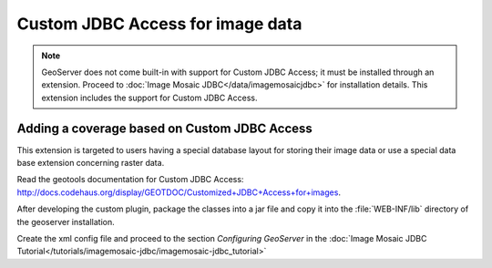 .. _data_customjdbcaccess:

Custom JDBC Access for image data
=================================

.. note:: GeoServer does not come built-in with support for Custom JDBC Access; it must be installed through an extension. Proceed to :doc:`Image Mosaic JDBC</data/imagemosaicjdbc>` for installation details. This extension includes the support for Custom JDBC Access.


Adding a coverage based on Custom JDBC Access
---------------------------------------------

This extension  is targeted to users having a special database layout for storing their image data or use a special data base extension concerning raster data.

Read the geotools documentation for Custom JDBC Access: `<http://docs.codehaus.org/display/GEOTDOC/Customized+JDBC+Access+for+images>`_.

After developing the custom plugin, package the classes into a jar file and copy it into the :file:`WEB-INF/lib`  directory of the geoserver installation.

Create  the xml config file and proceed to the section `Configuring GeoServer` in the  :doc:`Image Mosaic JDBC Tutorial</tutorials/imagemosaic-jdbc/imagemosaic-jdbc_tutorial>`
